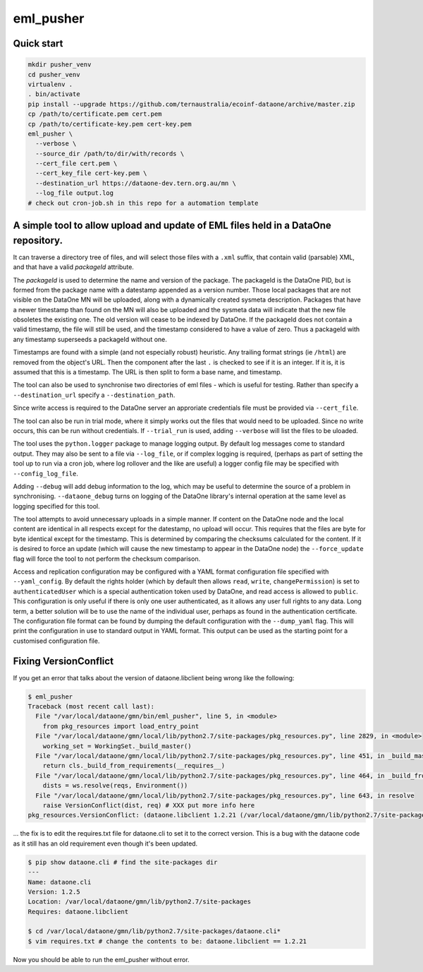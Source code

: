 ===========
eml_pusher
===========

Quick start
-----------
.. code-block:: bash

  mkdir pusher_venv
  cd pusher_venv
  virtualenv .
  . bin/activate
  pip install --upgrade https://github.com/ternaustralia/ecoinf-dataone/archive/master.zip
  cp /path/to/certificate.pem cert.pem
  cp /path/to/certificate-key.pem cert-key.pem
  eml_pusher \
    --verbose \
    --source_dir /path/to/dir/with/records \
    --cert_file cert.pem \
    --cert_key_file cert-key.pem \
    --destination_url https://dataone-dev.tern.org.au/mn \
    --log_file output.log
  # check out cron-job.sh in this repo for a automation template


A simple tool to allow upload and update of EML files held in a DataOne repository.
-----------------------------------------------------------------------------------

It can traverse a directory tree of files, and will select those files with a ``.xml`` suffix, that contain valid (parsable) XML, and that have a valid *packageId* attribute.

The *packageId* is used to determine the name and version of the package.  The packageId is the DataOne PID, but is formed from the package name with a datestamp appended as a version number.
Those local packages that are not visible on the DataOne MN will be uploaded, along with a dynamically created sysmeta description.  Packages that have a newer timestamp than found on the MN will also be uploaded and the sysmeta data will indicate that the new file obsoletes the existing one. The old version will cease to be indexed by DataOne. If the packageId does not contain a valid timestamp, the file will still be used, and the timestamp considered to have a value of zero. Thus a packageId with any timestamp superseeds a packageId without one.

Timestamps are found with a simple (and not especially robust) heuristic. Any trailing format strings (ie ``/html``) are removed from the object's URL. Then the component after the last ``.`` is checked to see if it is an integer.  If it is, it is assumed that this is a timestamp.  The URL is then split to form a base name, and timestamp. 

The tool can also be used to synchronise two directories of eml files - which is useful for testing. Rather than specify a ``--destination_url`` specify a ``--destination_path``.

Since write access is required to the DataOne server an approriate credentials file must be provided via ``--cert_file``. 

The tool can also be run in trial mode, where it simply works out the files that would need to be uploaded.  Since no write occurs, this can be run without credentials.  If ``--trial_run`` is used, adding ``--verbose`` will list the files to be uloaded.

The tool uses the ``python.logger`` package to manage logging output. By default log messages come to standard output.  They may also be sent to a file via ``--log_file``, or if complex logging is required, (perhaps as part of setting the tool up to run via a cron job, where log rollover and the like are useful) a logger config file may be specified with ``--config_log_file``.

Adding ``--debug`` will add debug information to the log, which may be useful to determine the source of a problem in synchronising. ``--dataone_debug`` turns on logging of the DataOne library's internal operation at the same level as logging specified for this tool. 

The tool attempts to avoid unnecessary uploads in a simple manner. If content on the DataOne node and the local content are identical in all respects except for the datestamp, no upload will occur.  This requires that the files are byte for byte identical except for the timestamp.  This is determined by comparing the checksums calculated for the content. If it is desired to force an update (which will cause the new timestamp to appear in the DataOne node) the ``--force_update`` flag will force the tool to not perform the checksum comparison.

Access and replication configuration may be configured with a YAML format configuration file specified with ``--yaml_config``. By default the rights holder (which by default then allows ``read``, ``write``, ``changePermission``) is set to ``authenticatedUser`` which is a special authentication token used by DataOne, and read access is allowed to ``public``.  This configuration is only useful if there is only one user authenticated, as it allows any user full rights to any data.  Long term, a better solution will be to use the name of the individual user, perhaps as found in the authentication certificate. The configuration file format can be found by dumping the default configuration with the ``--dump_yaml`` flag.  This will print the configuration in use to standard output in YAML format. This output can be used as the starting point for a customised configuration file.

Fixing VersionConflict
----------------------
If you get an error that talks about the version of dataone.libclient being wrong like the following:

.. code:: bash

  $ eml_pusher
  Traceback (most recent call last):
    File "/var/local/dataone/gmn/bin/eml_pusher", line 5, in <module>
      from pkg_resources import load_entry_point
    File "/var/local/dataone/gmn/local/lib/python2.7/site-packages/pkg_resources.py", line 2829, in <module>
      working_set = WorkingSet._build_master()
    File "/var/local/dataone/gmn/local/lib/python2.7/site-packages/pkg_resources.py", line 451, in _build_master
      return cls._build_from_requirements(__requires__)
    File "/var/local/dataone/gmn/local/lib/python2.7/site-packages/pkg_resources.py", line 464, in _build_from_requirements
      dists = ws.resolve(reqs, Environment())
    File "/var/local/dataone/gmn/local/lib/python2.7/site-packages/pkg_resources.py", line 643, in resolve
      raise VersionConflict(dist, req) # XXX put more info here
  pkg_resources.VersionConflict: (dataone.libclient 1.2.21 (/var/local/dataone/gmn/lib/python2.7/site-packages), Requirement.parse('dataone.libclient==1.2.6'))

... the fix is to edit the requires.txt file for dataone.cli to set it to the correct version. This is a bug with the dataone code as it still has an old requirement even though it's been updated.

.. code:: bash

  $ pip show dataone.cli # find the site-packages dir
  ---
  Name: dataone.cli
  Version: 1.2.5
  Location: /var/local/dataone/gmn/lib/python2.7/site-packages
  Requires: dataone.libclient

  $ cd /var/local/dataone/gmn/lib/python2.7/site-packages/dataone.cli*
  $ vim requires.txt # change the contents to be: dataone.libclient == 1.2.21

Now you should be able to run the eml_pusher without error.
